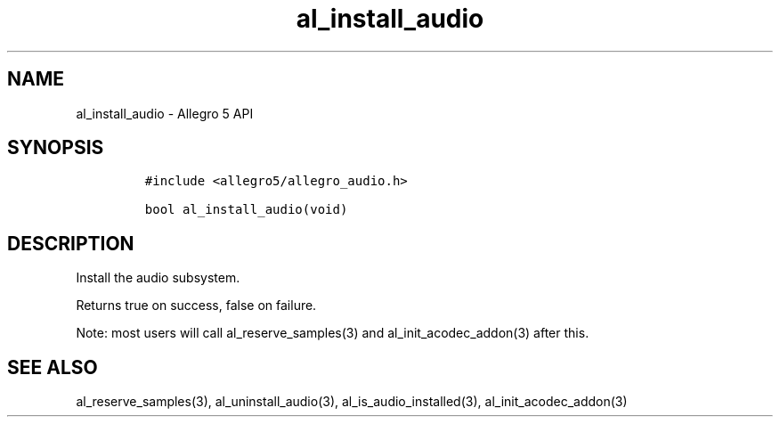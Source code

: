 .TH "al_install_audio" "3" "" "Allegro reference manual" ""
.SH NAME
.PP
al_install_audio \- Allegro 5 API
.SH SYNOPSIS
.IP
.nf
\f[C]
#include\ <allegro5/allegro_audio.h>

bool\ al_install_audio(void)
\f[]
.fi
.SH DESCRIPTION
.PP
Install the audio subsystem.
.PP
Returns true on success, false on failure.
.PP
Note: most users will call al_reserve_samples(3) and
al_init_acodec_addon(3) after this.
.SH SEE ALSO
.PP
al_reserve_samples(3), al_uninstall_audio(3), al_is_audio_installed(3),
al_init_acodec_addon(3)
